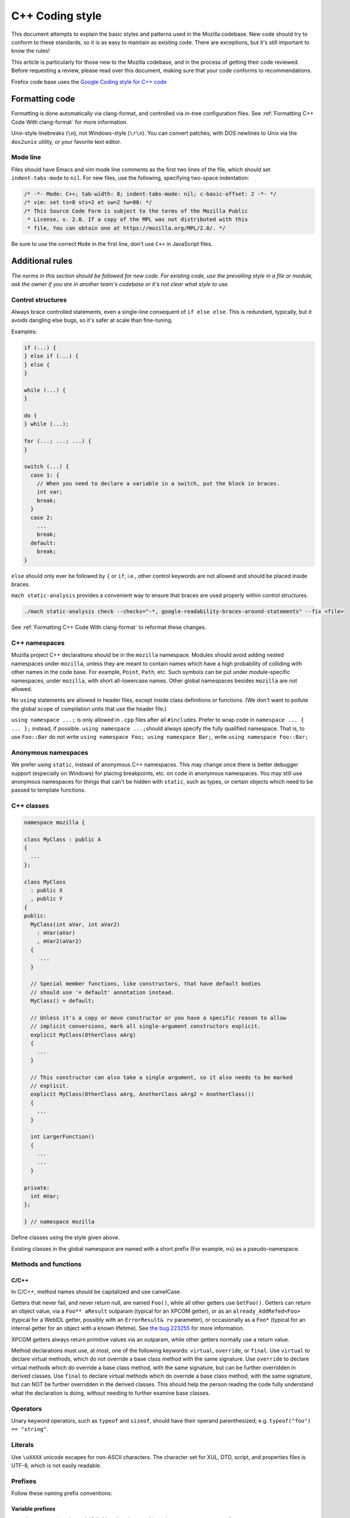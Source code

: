 ================
C++ Coding style
================


This document attempts to explain the basic styles and patterns used in
the Mozilla codebase. New code should try to conform to these standards,
so it is as easy to maintain as existing code. There are exceptions, but
it's still important to know the rules!

This article is particularly for those new to the Mozilla codebase, and
in the process of getting their code reviewed. Before requesting a
review, please read over this document, making sure that your code
conforms to recommendations.

.. container:: blockIndicator warning

   Firefox code base uses the `Google Coding style for C++
   code <https://google.github.io/styleguide/cppguide.html>`__


Formatting code
---------------

Formatting is done automatically via clang-format, and controlled via in-tree
configuration files. See :ref:`Formatting C++ Code With clang-format`
for more information.

Unix-style linebreaks (``\n``), not Windows-style (``\r\n``). You can
convert patches, with DOS newlines to Unix via the ``dos2unix`` utility,
or your favorite text editor.

Mode line
~~~~~~~~~

Files should have Emacs and vim mode line comments as the first two
lines of the file, which should set ``indent-tabs-mode`` to ``nil``. For new
files, use the following, specifying two-space indentation:

.. code-block:: cpp

   /* -*- Mode: C++; tab-width: 8; indent-tabs-mode: nil; c-basic-offset: 2 -*- */
   /* vim: set ts=8 sts=2 et sw=2 tw=80: */
   /* This Source Code Form is subject to the terms of the Mozilla Public
    * License, v. 2.0. If a copy of the MPL was not distributed with this
    * file, You can obtain one at https://mozilla.org/MPL/2.0/. */

Be sure to use the correct ``Mode`` in the first line, don't use ``C++`` in
JavaScript files.


Additional rules
----------------

*The norms in this section should be followed for new code. For existing code,
use the prevailing style in a file or module, ask the owner if you are
in another team's codebase or it's not clear what style to use.*




Control structures
~~~~~~~~~~~~~~~~~~

Always brace controlled statements, even a single-line consequent of
``if else else``. This is redundant, typically, but it avoids dangling
else bugs, so it's safer at scale than fine-tuning.

Examples:

.. code-block:: cpp

   if (...) {
   } else if (...) {
   } else {
   }

   while (...) {
   }

   do {
   } while (...);

   for (...; ...; ...) {
   }

   switch (...) {
     case 1: {
       // When you need to declare a variable in a switch, put the block in braces.
       int var;
       break;
     }
     case 2:
       ...
       break;
     default:
       break;
   }

``else`` should only ever be followed by ``{`` or ``if``; i.e., other
control keywords are not allowed and should be placed inside braces.

``mach static-analysis`` provides a convenient way to ensure that braces
are used properly within control structures.

.. code-block:: shell

   ./mach static-analysis check --checks="-*, google-readability-braces-around-statements" --fix <file>

See :ref:`Formatting C++ Code With clang-format` to reformat these changes.


C++ namespaces
~~~~~~~~~~~~~~

Mozilla project C++ declarations should be in the ``mozilla``
namespace. Modules should avoid adding nested namespaces under
``mozilla``, unless they are meant to contain names which have a high
probability of colliding with other names in the code base. For example,
``Point``, ``Path``, etc. Such symbols can be put under
module-specific namespaces, under ``mozilla``, with short
all-lowercase names. Other global namespaces besides ``mozilla`` are
not allowed.

No ``using`` statements are allowed in header files, except inside class
definitions or functions. (We don't want to pollute the global scope of
compilation units that use the header file.)

``using namespace ...;`` is only allowed in ``.cpp`` files after all
``#include``\ s. Prefer to wrap code in ``namespace ... { ... };``
instead, if possible. ``using namespace ...;``\ should always specify
the fully qualified namespace. That is, to use ``Foo::Bar`` do not
write ``using namespace Foo; using namespace Bar;``, write
``using namespace Foo::Bar;``


Anonymous namespaces
~~~~~~~~~~~~~~~~~~~~

We prefer using ``static``, instead of anonymous C++ namespaces. This may
change once there is better debugger support (especially on Windows) for
placing breakpoints, etc. on code in anonymous namespaces. You may still
use anonymous namespaces for things that can't be hidden with ``static``,
such as types, or certain objects which need to be passed to template
functions.


C++ classes
~~~~~~~~~~~~

.. code-block:: cpp

   namespace mozilla {

   class MyClass : public A
   {
     ...
   };

   class MyClass
     : public X 
     , public Y
   {
   public:
     MyClass(int aVar, int aVar2)
       : mVar(aVar)
       , mVar2(aVar2)
     {
        ...
     }

     // Special member functions, like constructors, that have default bodies
     // should use '= default' annotation instead.
     MyClass() = default;

     // Unless it's a copy or move constructor or you have a specific reason to allow
     // implicit conversions, mark all single-argument constructors explicit.
     explicit MyClass(OtherClass aArg)
     {
       ...
     }

     // This constructor can also take a single argument, so it also needs to be marked
     // explicit.
     explicit MyClass(OtherClass aArg, AnotherClass aArg2 = AnotherClass())
     {
       ...
     }

     int LargerFunction()
     {
       ...
       ...
     }

   private:
     int mVar;
   };

   } // namespace mozilla

Define classes using the style given above.

Existing classes in the global namespace are named with a short prefix
(For example, ``ns``) as a pseudo-namespace.


Methods and functions
~~~~~~~~~~~~~~~~~~~~~


C/C++
^^^^^

In C/C++, method names should be capitalized and use camelCase.

Getters that never fail, and never return null, are named ``Foo()``,
while all other getters use ``GetFoo()``. Getters can return an object
value, via a ``Foo** aResult`` outparam (typical for an XPCOM getter),
or as an ``already_AddRefed<Foo>`` (typical for a WebIDL getter,
possibly with an ``ErrorResult& rv`` parameter), or occasionally as a
``Foo*`` (typical for an internal getter for an object with a known
lifetime). See `the bug 223255 <https://bugzilla.mozilla.org/show_bug.cgi?id=223255>`_
for more information.

XPCOM getters always return primitive values via an outparam, while
other getters normally use a return value.

Method declarations must use, at most, one of the following keywords:
``virtual``, ``override``, or ``final``. Use ``virtual`` to declare
virtual methods, which do not override a base class method with the same
signature. Use ``override`` to declare virtual methods which do
override a base class method, with the same signature, but can be
further overridden in derived classes. Use ``final`` to declare virtual
methods which do override a base class method, with the same signature,
but can NOT be further overridden in the derived classes. This should
help the person reading the code fully understand what the declaration
is doing, without needing to further examine base classes.



Operators
~~~~~~~~~

Unary keyword operators, such as ``typeof`` and ``sizeof``, should have
their operand parenthesized; e.g. ``typeof("foo") == "string"``.


Literals
~~~~~~~~

Use ``\uXXXX`` unicode escapes for non-ASCII characters. The character
set for XUL, DTD, script, and properties files is UTF-8, which is not easily
readable.


Prefixes
~~~~~~~~

Follow these naming prefix conventions:


Variable prefixes
^^^^^^^^^^^^^^^^^

-  k=constant (e.g. ``kNC_child``). Not all code uses this style; some
   uses ``ALL_CAPS`` for constants.
-  g=global (e.g. ``gPrefService``)
-  a=argument (e.g. ``aCount``)
-  C++ Specific Prefixes

   -  s=static member (e.g. ``sPrefChecked``)
   -  m=member (e.g. ``mLength``)
   -  e=enum variants (e.g. ``enum Foo { eBar, eBaz }``). Enum classes
      should use ``CamelCase`` instead (e.g.
      ``enum class Foo { Bar, Baz }``).


Global functions/macros/etc
^^^^^^^^^^^^^^^^^^^^^^^^^^^

-  Macros begin with ``MOZ_``, and are all caps (e.g.
   ``MOZ_WOW_GOODNESS``). Note that older code uses the ``NS_`` prefix;
   while these aren't being changed, you should only use ``MOZ_`` for
   new macros. The only exception is if you're creating a new macro,
   which is part of a set of related macros still using the old ``NS_``
   prefix. Then you should be consistent with the existing macros.


Error Variables
^^^^^^^^^^^^^^^

-  local nsresult result codes should be named ``rv``. `rv` should not be
   used for bool or other result types.
-  local bool result codes should be named `ok`


C/C++ practices
---------------

-  **Have you checked for compiler warnings?** Warnings often point to
   real bugs. `Many of them <https://searchfox.org/mozilla-central/source/build/moz.configure/warnings.configure>`__
   are enabled by default in the build system.
-  In C++ code, use ``nullptr`` for pointers. In C code, using ``NULL``
   or ``0`` is allowed.
-  Don't use ``PRBool`` and ``PRPackedBool`` in C++, use ``bool``
   instead.
-  For checking if a ``std`` container has no items, don't use
   ``size()``, instead use ``empty()``.
-  When testing a pointer, use ``(!myPtr)`` or ``(myPtr)``;
   don't use ``myPtr != nullptr`` or ``myPtr == nullptr``.
-  Do not compare ``x == true`` or ``x == false``. Use ``(x)`` or
   ``(!x)`` instead. ``x == true``, is certainly different from if
   ``(x)``!
-  In general, initialize variables with ``nsFoo aFoo = bFoo,`` and not
   ``nsFoo aFoo(bFoo)``.

   -  For constructors, initialize member variables with : ``nsFoo
      aFoo(bFoo)`` syntax.

-  To avoid warnings created by variables used only in debug builds, use
   the
   `DebugOnly<T> <https://developer.mozilla.org/docs/Mozilla/Debugging/DebugOnly%3CT%3E>`__
   helper when declaring them.
-  You should `use the static preference
   API <https://developer.mozilla.org/docs/Mozilla/Preferences/Using_preferences_from_application_code>`__ for
   working with preferences.
-  One-argument constructors, that are not copy or move constructors,
   should generally be marked explicit. Exceptions should be annotated
   with ``MOZ_IMPLICIT``.
-  Use ``char32_t`` as the return type or argument type of a method that
   returns or takes as argument a single Unicode scalar value. (Don't
   use UTF-32 strings, though.)
-  Don't use functions from ``ctype.h`` (``isdigit()``, ``isalpha()``,
   etc.) or from ``strings.h`` (``strcasecmp()``, ``strncasecmp()``).
   These are locale-sensitive, which makes them inappropriate for
   processing protocol text. At the same time, they are too limited to
   work properly for processing natural-language text. Use the
   alternatives in ``mozilla/TextUtils.h`` and in ``nsUnicharUtils.h``
   in place of ``ctype.h``. In place of ``strings.h``, prefer the
   ``nsStringComparator`` facilities for comparing strings or if you
   have to work with zero-terminated strings, use ``nsCRT.h`` for
   ASCII-case-insensitive comparison.
-  Forward-declare classes in your header files, instead of including
   them, whenever possible. For example, if you have an interface with a
   ``void DoSomething(nsIContent* aContent)`` function, forward-declare
   with ``class nsIContent;`` instead of ``#include "nsIContent.h"``
-  Include guards are named per the Google coding style and should not
   include a leading ``MOZ_`` or ``MOZILLA_``. For example
   ``dom/media/foo.h`` would use the guard ``DOM_MEDIA_FOO_H_``.




COM, pointers and strings
-------------------------

-  Use ``nsCOMPtr<>``
   If you don't know how to use it, start looking in the code for
   examples. The general rule, is that the very act of typing
   ``NS_RELEASE`` should be a signal to you to question your code:
   "Should I be using ``nsCOMPtr`` here?". Generally the only valid use
   of ``NS_RELEASE`` is when you are storing refcounted pointers in a
   long-lived datastructure.
-  Declare new XPCOM interfaces using `XPIDL <https://developer.mozilla.org/docs/Mozilla/Tech/XPIDL>`__, so they
   will be scriptable.
-  Use `nsCOMPtr <https://developer.mozilla.org/docs/Mozilla/Tech/XPCOM/Reference/Glue_classes/nsCOMPtr>`__ for strong references, and
   `nsWeakPtr <https://developer.mozilla.org/docs/Mozilla/Tech/XPCOM/Weak_reference>`__ for weak references.
-  String arguments to functions should be declared as ``nsAString``.
-  Use ``EmptyString()`` and ``EmptyCString()`` instead of
   ``NS_LITERAL_STRING("")`` or ``nsAutoString empty;``.
-  Use ``str.IsEmpty()`` instead of ``str.Length() == 0``.
-  Use ``str.Truncate()`` instead of ``str.SetLength(0)`` or
   ``str.Assign(EmptyString())``.
-  Don't use ``QueryInterface`` directly. Use ``CallQueryInterface`` or
   ``do_QueryInterface`` instead.
-  ``nsresult`` should be declared as ``rv``. Not ``res``, not ``result``, not
   ``foo``.
-  For constant strings, use ``NS_LITERAL_STRING("...")`` instead of
   ``NS_ConvertASCIItoUCS2("...")``, ``AssignWithConversion("...")``,
   ``EqualsWithConversion("...")``, or ``nsAutoString()``
-  To compare a string with a literal, use ``.EqualsLiteral("...")``.
-  Use `Contract
   IDs <news://news.mozilla.org/3994AE3E.D96EF810@netscape.com>`__,
   instead of CIDs with ``do_CreateInstance``/``do_GetService``.
-  Use pointers, instead of references for function out parameters, even
   for primitive types.


IDL
---


Use leading-lowercase, or "interCaps"
~~~~~~~~~~~~~~~~~~~~~~~~~~~~~~~~~~~~~

When defining a method or attribute in IDL, the first letter should be
lowercase, and each following word should be capitalized. For example:

.. code-block:: cpp

   long updateStatusBar();


Use attributes wherever possible
~~~~~~~~~~~~~~~~~~~~~~~~~~~~~~~~

Whenever you are retrieving or setting a single value, without any
context, you should use attributes. Don't use two methods when you could
use an attribute. Using attributes logically connects the getting and
setting of a value, and makes scripted code look cleaner.

This example has too many methods:

.. code-block:: cpp

   interface nsIFoo : nsISupports
   {
       long getLength();
       void setLength(in long length);
       long getColor();
   };

The code below will generate the exact same C++ signature, but is more
script-friendly.

.. code-block:: cpp

   interface nsIFoo : nsISupports
   {
       attribute long length;
       readonly attribute long color;
   };


Use Java-style constants
~~~~~~~~~~~~~~~~~~~~~~~~

When defining scriptable constants in IDL, the name should be all
uppercase, with underscores between words:

.. code-block:: cpp

   const long ERROR_UNDEFINED_VARIABLE = 1;


See also
~~~~~~~~

For details on interface development, as well as more detailed style
guides, see the `Interface development
guide <https://developer.mozilla.org/docs/Mozilla/Developer_guide/Interface_development_guide>`__.


Error handling
--------------


Check for errors early and often
~~~~~~~~~~~~~~~~~~~~~~~~~~~~~~~~

Every time you make a call into an XPCOM function, you should check for
an error condition. You need to do this even if you know that call will
never fail. Why?

-  Someone may change the callee in the future to return a failure
   condition.
-  The object in question may live on another thread, another process,
   or possibly even another machine. The proxy could have failed to make
   your call in the first place.

Also, when you make a new function which is failable (i.e. it will
return a ``nsresult`` or a ``bool`` that may indicate an error), you should
explicitly mark the return value should always be checked. For example:

::

   // for IDL.
   [must_use] nsISupports
   create();

   // for C++, add this in *declaration*, do not add it again in implementation.
   MOZ_MUST_USE nsresult
   DoSomething();

There are some exceptions:

-  Predicates or getters, which return ``bool`` or ``nsresult``.
-  IPC method implementation (For example, ``bool RecvSomeMessage()``).
-  Most callers will check the output parameter, see below.

.. code-block:: cpp

   nsresult
   SomeMap::GetValue(const nsString& key, nsString& value);

If most callers need to check the output value first, then adding
``MOZ_MUST_USE`` might be too verbose. In this case, change the return value
to void might be a reasonable choice.

There is also a static analysis attribute ``MOZ_MUST_USE_TYPE``, which can
be added to class declarations, to ensure that those declarations are
always used when they are returned.


Use the NS_WARN_IF macro when errors are unexpected.
~~~~~~~~~~~~~~~~~~~~~~~~~~~~~~~~~~~~~~~~~~~~~~~~~~~~

The ``NS_WARN_IF`` macro can be used to issue a console warning, in debug
builds if the condition fails. This should only be used when the failure
is unexpected and cannot be caused by normal web content.

If you are writing code which wants to issue warnings when methods fail,
please either use ``NS_WARNING`` directly, or use the new ``NS_WARN_IF`` macro.

.. code-block:: cpp

   if (NS_WARN_IF(somethingthatshouldbefalse)) {
     return NS_ERROR_INVALID_ARG;
   }

   if (NS_WARN_IF(NS_FAILED(rv))) {
     return rv;
   }

Previously, the ``NS_ENSURE_*`` macros were used for this purpose, but
those macros hide return statements, and should not be used in new code.
(This coding style rule isn't generally agreed, so use of ``NS_ENSURE_*``
can be valid.)


Return from errors immediately
~~~~~~~~~~~~~~~~~~~~~~~~~~~~~~

In most cases, your knee-jerk reaction should be to return from the
current function, when an error condition occurs. Don't do this:

.. code-block:: cpp

   rv = foo->Call1();
   if (NS_SUCCEEDED(rv)) {
     rv = foo->Call2();
     if (NS_SUCCEEDED(rv)) {
       rv = foo->Call3();
     }
   }
   return rv;

Instead, do this:

.. code-block:: cpp

   rv = foo->Call1();
   if (NS_FAILED(rv)) {
     return rv;
   }

   rv = foo->Call2();
   if (NS_FAILED(rv)) {
     return rv;
   }

   rv = foo->Call3();
   if (NS_FAILED(rv)) {
     return rv;
   }

Why? Error handling should not obfuscate the logic of the code. The
author's intent, in the first example, was to make 3 calls in
succession. Wrapping the calls in nested if() statements, instead
obscured the most likely behavior of the code.

Consider a more complicated example to hide a bug:

.. code-block:: cpp

   bool val;
   rv = foo->GetBooleanValue(&val);
   if (NS_SUCCEEDED(rv) && val) {
     foo->Call1();
   } else {
     foo->Call2();
   }

The intent of the author, may have been, that ``foo->Call2()`` would only
happen when val had a false value. In fact, ``foo->Call2()`` will also be
called, when ``foo->GetBooleanValue(&val)`` fails. This may, or may not,
have been the author's intent. It is not clear from this code. Here is
an updated version:

.. code-block:: cpp

   bool val;
   rv = foo->GetBooleanValue(&val);
   if (NS_FAILED(rv)) {
     return rv;
   }
   if (val) {
     foo->Call1();
   } else {
     foo->Call2();
   }

In this example, the author's intent is clear, and an error condition
avoids both calls to ``foo->Call1()`` and ``foo->Call2();``

*Possible exceptions:* Sometimes it is not fatal if a call fails. For
instance, if you are notifying a series of observers that an event has
fired, it might be trivial that one of these notifications failed:

.. code-block:: cpp

   for (size_t i = 0; i < length; ++i) {
     // we don't care if any individual observer fails
     observers[i]->Observe(foo, bar, baz);
   }

Another possibility, is you are not sure if a component exists or is
installed, and you wish to continue normally, if the component is not
found.

.. code-block:: cpp

   nsCOMPtr<nsIMyService> service = do_CreateInstance(NS_MYSERVICE_CID, &rv);
   // if the service is installed, then we'll use it.
   if (NS_SUCCEEDED(rv)) {
     // non-fatal if this fails too, ignore this error.
     service->DoSomething();

     // this is important, handle this error!
     rv = service->DoSomethingImportant();
     if (NS_FAILED(rv)) {
       return rv;
     }
   }

   // continue normally whether or not the service exists.


C++ strings
-----------


Use the ``Auto`` form of strings for local values
~~~~~~~~~~~~~~~~~~~~~~~~~~~~~~~~~~~~~~~~~~~~~~~~~

When declaring a local, short-lived ``nsString`` class, always use
``nsAutoString`` or ``nsAutoCString``. These pre-allocate a 64-byte
buffer on the stack, and avoid fragmenting the heap. Don't do this:

.. code-block:: cpp

   nsresult
   foo()
   {
     nsCString bar;
     ..
   }

instead:

.. code-block:: cpp

   nsresult
   foo()
   {
     nsAutoCString bar;
     ..
   }


Be wary of leaking values from non-XPCOM functions that return char\* or PRUnichar\*
~~~~~~~~~~~~~~~~~~~~~~~~~~~~~~~~~~~~~~~~~~~~~~~~~~~~~~~~~~~~~~~~~~~~~~~~~~~~~~~~~~~~

It is an easy trap to return an allocated string, from an internal
helper function, and then using that function inline in your code,
without freeing the value. Consider this code:

.. code-block:: cpp

   static char*
   GetStringValue()
   {
     ..
     return resultString.ToNewCString();
   }

     ..
     WarnUser(GetStringValue());

In the above example, ``WarnUser`` will get the string allocated from
``resultString.ToNewCString()`` and throw away the pointer. The
resulting value is never freed. Instead, either use the string classes,
to make sure your string is automatically freed when it goes out of
scope, or make sure that your string is freed.

Automatic cleanup:

.. code-block:: cpp

   static void
   GetStringValue(nsAWritableCString& aResult)
   {
     ..
     aResult.Assign("resulting string");
   }

     ..
     nsAutoCString warning;
     GetStringValue(warning);
     WarnUser(warning.get());

Free the string manually:

.. code-block:: cpp

   static char*
   GetStringValue()
   {
     ..
     return resultString.ToNewCString();
   }

     ..
     char* warning = GetStringValue();
     WarnUser(warning);
     nsMemory::Free(warning);


Use MOZ_UTF16() or NS_LITERAL_STRING() to avoid runtime string conversion
~~~~~~~~~~~~~~~~~~~~~~~~~~~~~~~~~~~~~~~~~~~~~~~~~~~~~~~~~~~~~~~~~~~~~~~~~

It is very common to need to assign the value of a literal string, such
as ``"Some String"``, into a unicode buffer. Instead of using ``nsString``'s
``AssignLiteral`` and ``AppendLiteral``, use ``NS_LITERAL_STRING()``
instead. On most platforms, this will force the compiler to compile in a
raw unicode string, and assign it directly.

Incorrect:

.. code-block:: cpp

   nsAutoString warning;
   warning.AssignLiteral("danger will robinson!");
   ...
   foo->SetStringValue(warning);
   ...
   bar->SetUnicodeValue(warning.get());

Correct:

.. code-block:: cpp

   NS_NAMED_LITERAL_STRING(warning, "danger will robinson!");
   ...
   // if you'll be using the 'warning' string, you can still use it as before:
   foo->SetStringValue(warning);
   ...
   bar->SetUnicodeValue(warning.get());

   // alternatively, use the wide string directly:
   foo->SetStringValue(NS_LITERAL_STRING("danger will robinson!"));
   ...
   bar->SetUnicodeValue(MOZ_UTF16("danger will robinson!"));

.. note::

   Note: Named literal strings cannot yet be static.


Usage of PR_(MAX|MIN|ABS|ROUNDUP) macro calls
---------------------------------------------

Use the standard-library functions (``std::max``), instead of
``PR_(MAX|MIN|ABS|ROUNDUP)``.

Use ``mozilla::Abs`` instead of ``PR_ABS``. All ``PR_ABS`` calls in C++ code have
been replaced with ``mozilla::Abs`` calls, in `bug
847480 <https://bugzilla.mozilla.org/show_bug.cgi?id=847480>`__. All new
code in ``Firefox/core/toolkit`` needs to ``#include "nsAlgorithm.h"`` and
use the ``NS_foo`` variants instead of ``PR_foo``, or
``#include "mozilla/MathAlgorithms.h"`` for ``mozilla::Abs``.
